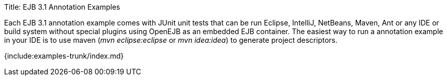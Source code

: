 Title: EJB 3.1 Annotation Examples

Each EJB 3.1 annotation example comes with JUnit unit tests that can be run Eclipse, IntelliJ, NetBeans, Maven, Ant or any IDE or build system without special plugins using OpenEJB as an embedded EJB container.
The easiest way to run a annotation example in your IDE is to use maven (_mvn eclipse:eclipse_ or _mvn idea:idea_) to generate project descriptors.

{include:examples-trunk/index.md}
